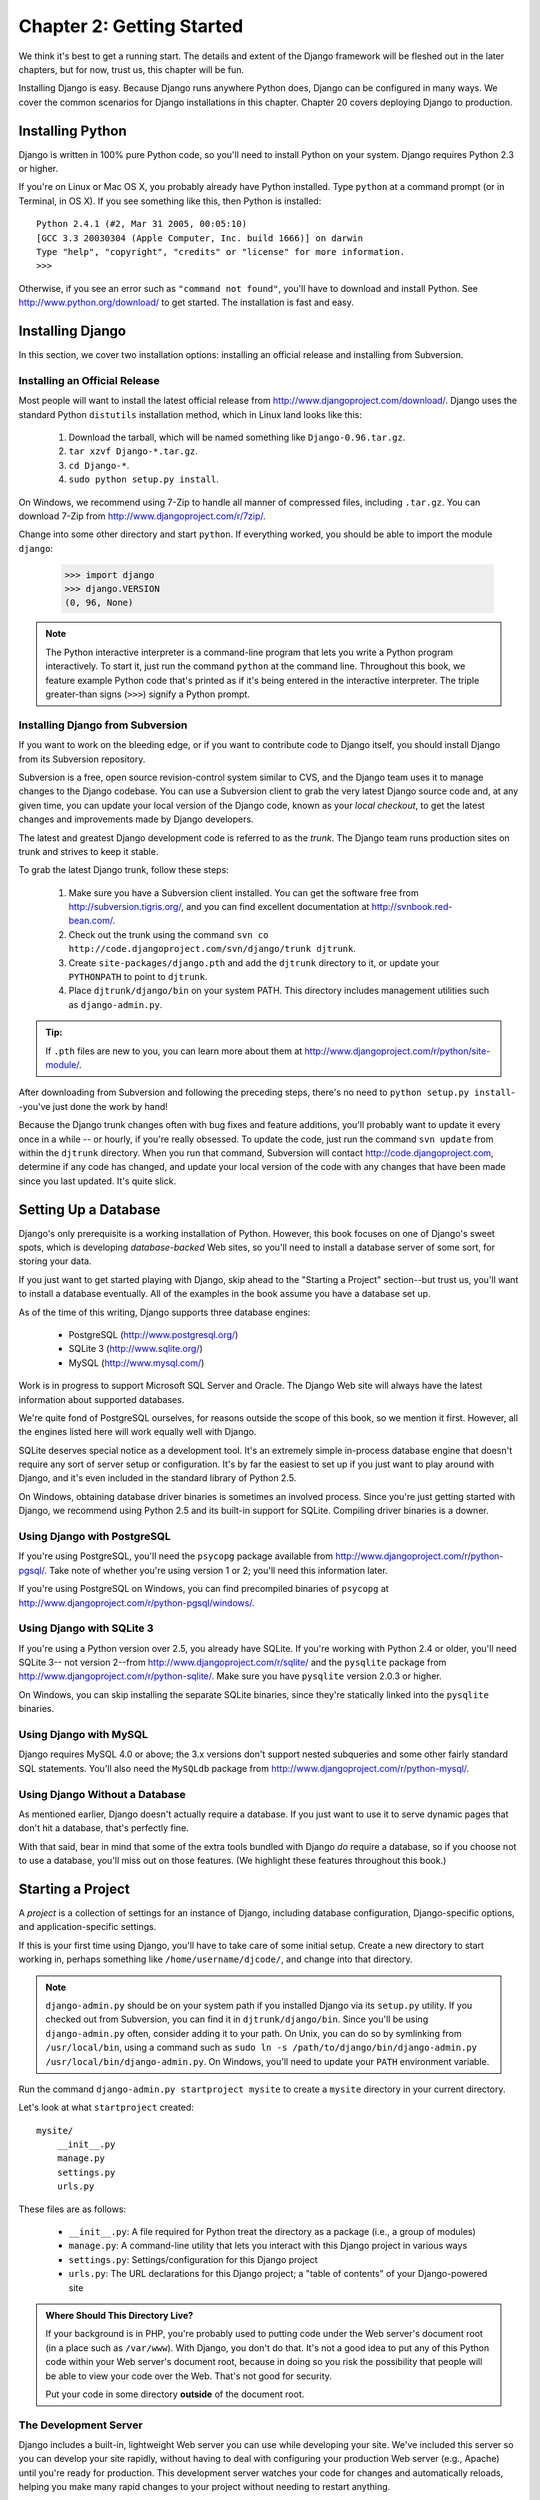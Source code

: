 ==========================
Chapter 2: Getting Started
==========================

We think it's best to get a running start. The details and extent of
the Django framework will be fleshed out in the later chapters, but for now,
trust us, this chapter will be fun.

Installing Django is easy. Because Django runs anywhere Python does,
Django can be configured in many ways. We cover the common
scenarios for Django installations in this chapter. Chapter 20
covers deploying Django to production.

Installing Python
=================

Django is written in 100% pure Python code, so you'll need to install Python
on your system. Django requires Python 2.3 or higher.

If you're on Linux or Mac OS X, you probably already have Python installed.
Type ``python`` at a command prompt (or in Terminal, in OS X). If you see
something like this, then Python is installed::

    Python 2.4.1 (#2, Mar 31 2005, 00:05:10)
    [GCC 3.3 20030304 (Apple Computer, Inc. build 1666)] on darwin
    Type "help", "copyright", "credits" or "license" for more information.
    >>>
    
Otherwise, if you see an error such as ``"command not found"``, you'll have to
download and install Python. See http://www.python.org/download/ to get
started. The installation is fast and easy.

Installing Django
=================

In this section, we cover two installation options: installing an official
release and installing from Subversion.

Installing an Official Release
------------------------------

Most people will want to install the latest official release from
http://www.djangoproject.com/download/. Django uses the standard Python
``distutils`` installation method, which in Linux land looks like this:

    #. Download the tarball, which will be named something like
       ``Django-0.96.tar.gz``.
    #. ``tar xzvf Django-*.tar.gz``.
    #. ``cd Django-*``.
    #. ``sudo python setup.py install``.

On Windows, we recommend using 7-Zip to handle all manner of compressed files,
including ``.tar.gz``. You can download 7-Zip from
http://www.djangoproject.com/r/7zip/.

Change into some other directory and start ``python``. If everything worked, you
should be able to import the module ``django``:

    >>> import django
    >>> django.VERSION
    (0, 96, None)

.. note::

    The Python interactive interpreter is a command-line program that lets you
    write a Python program interactively. To start it, just run the command
    ``python`` at the command line. Throughout this book, we feature example
    Python code that's printed as if it's being entered in the interactive
    interpreter. The triple greater-than signs (``>>>``) signify a Python
    prompt.

Installing Django from Subversion
---------------------------------

If you want to work on the bleeding edge, or if you want to contribute code to
Django itself, you should install Django from its Subversion repository.

Subversion is a free, open source revision-control system similar to CVS, and
the Django team uses it to manage changes to the Django codebase. You can 
use a Subversion client to grab the very latest Django source code and, 
at any given time, you can update your local version of the Django code, 
known as your *local checkout*, to get the latest changes and
improvements made by Django developers.

The latest and greatest Django development code is referred to as the
*trunk*. The Django team runs production sites on trunk and strives to
keep it stable.

To grab the latest Django trunk, follow these steps:

    #. Make sure you have a Subversion client installed. You can get the
       software free from http://subversion.tigris.org/, and you can find
       excellent documentation at http://svnbook.red-bean.com/.

    #. Check out the trunk using the command ``svn co
       http://code.djangoproject.com/svn/django/trunk djtrunk``.

    #. Create ``site-packages/django.pth`` and add the ``djtrunk``
       directory to it, or update your ``PYTHONPATH`` to point to ``djtrunk``.

    #. Place ``djtrunk/django/bin`` on your system PATH. This directory
       includes management utilities such as ``django-admin.py``.

.. admonition:: Tip:

    If ``.pth`` files are new to you, you can learn more about them at 
    http://www.djangoproject.com/r/python/site-module/.

After downloading from Subversion and following the preceding steps, there's no
need to ``python setup.py install``--you've just done the work by hand!

Because the Django trunk changes often with bug fixes and feature additions,
you'll probably want to update it every once in a while -- or hourly, if you're
really obsessed. To update the code, just run the command ``svn update`` from
within the ``djtrunk`` directory. When you run that command, Subversion will
contact http://code.djangoproject.com, determine if any code has changed, and
update your local version of the code with any changes that have been made since
you last updated. It's quite slick.

Setting Up a Database
=====================

Django's only prerequisite is a working installation of Python. However, this
book focuses on one of Django's sweet spots, which is developing
*database-backed* Web sites, so you'll need to install a database server of some
sort, for storing your data.

If you just want to get started playing with Django, skip ahead to the "Starting
a Project" section--but trust us, you'll want to install a database eventually.
All of the examples in the book assume you have a database set up.

As of the time of this writing, Django supports three database engines:

    * PostgreSQL (http://www.postgresql.org/)
    * SQLite 3 (http://www.sqlite.org/)
    * MySQL (http://www.mysql.com/)

Work is in progress to support Microsoft SQL Server and Oracle. The Django
Web site will always have the latest information about supported databases.

We're quite fond of PostgreSQL ourselves, for reasons outside the scope of this
book, so we mention it first. However, all the engines listed here will work
equally well with Django.

SQLite deserves special notice as a development tool. It's an extremely
simple in-process database engine that doesn't require any sort of server setup
or configuration. It's by far the easiest to set up if you just want to play
around with Django, and it's even included in the standard library of Python
2.5.

On Windows, obtaining database driver binaries is sometimes an involved process.
Since you're just getting started with Django, we recommend using Python 2.5 and
its built-in support for SQLite. Compiling driver binaries is a downer.

Using Django with PostgreSQL
----------------------------

If you're using PostgreSQL, you'll need the ``psycopg`` package available from
http://www.djangoproject.com/r/python-pgsql/. Take note of whether you're using
version 1 or 2; you'll need this information later.

If you're using PostgreSQL on Windows, you can find precompiled binaries of
``psycopg`` at http://www.djangoproject.com/r/python-pgsql/windows/.

Using Django with SQLite 3
--------------------------

If you're using a Python version over 2.5, you already have SQLite. If you're
working with Python 2.4 or older, you'll need SQLite 3-- not version 2--from
http://www.djangoproject.com/r/sqlite/ and the ``pysqlite`` package from
http://www.djangoproject.com/r/python-sqlite/. Make sure you have ``pysqlite``
version 2.0.3 or higher.

On Windows, you can skip installing the separate SQLite binaries, since they're
statically linked into the ``pysqlite`` binaries.

Using Django with MySQL
-----------------------

Django requires MySQL 4.0 or above; the 3.x versions don't support nested
subqueries and some other fairly standard SQL statements. You'll also need the
``MySQLdb`` package from http://www.djangoproject.com/r/python-mysql/.

Using Django Without a Database
-------------------------------

As mentioned earlier, Django doesn't actually require a database. If you just
want to use it to serve dynamic pages that don't hit a database, that's
perfectly fine.

With that said, bear in mind that some of the extra tools bundled with Django
*do* require a database, so if you choose not to use a database, you'll miss
out on those features. (We highlight these features throughout this book.)

Starting a Project
==================

.. The below (down to "The rest of this section") is adapted from "Initial
.. setup" in tutorial01.txt.

A *project* is a collection of settings for an instance of Django, including
database configuration, Django-specific options, and application-specific
settings.

If this is your first time using Django, you'll have to take care of some
initial setup. Create a new directory to start working in, perhaps something
like ``/home/username/djcode/``, and change into that directory.

.. note::

    ``django-admin.py`` should be on your system path if you installed Django
    via its ``setup.py`` utility. If you checked out from Subversion, you can
    find it in ``djtrunk/django/bin``. Since you'll be using ``django-admin.py``
    often, consider adding it to your path. On Unix, you can do so by symlinking
    from ``/usr/local/bin``, using a command such as ``sudo ln -s
    /path/to/django/bin/django-admin.py /usr/local/bin/django-admin.py``. On
    Windows, you'll need to update your ``PATH`` environment variable.

Run the command ``django-admin.py startproject mysite`` to create a ``mysite``
directory in your current directory.

Let's look at what ``startproject`` created::

    mysite/
        __init__.py
        manage.py
        settings.py
        urls.py

These files are as follows:

    * ``__init__.py``: A file required for Python treat the directory as a
      package (i.e., a group of modules)

    * ``manage.py``: A command-line utility that lets you interact with this
      Django project in various ways

    * ``settings.py``: Settings/configuration for this Django project

    * ``urls.py``: The URL declarations for this Django project; a "table of
      contents" of your Django-powered site
 
.. admonition:: Where Should This Directory Live?

    If your background is in PHP, you're probably used to putting code under the
    Web server's document root (in a place such as ``/var/www``). With Django,
    you don't do that. It's not a good idea to put any of this Python code
    within your Web server's document root, because in doing so you risk the
    possibility that people will be able to view your code over the Web. That's
    not good for security.
    
    Put your code in some directory **outside** of the document root.

The Development Server
----------------------

Django includes a built-in, lightweight Web server you can use while developing
your site. We've included this server so you can develop your site rapidly,
without having to deal with configuring your production Web server (e.g.,
Apache) until you're ready for production. This development server watches your
code for changes and automatically reloads, helping you make many rapid changes
to your project without needing to restart anything.

Change into the ``mysite`` directory, if you haven't already, and run the
command ``python manage.py runserver``. You'll see something like this::

    Validating models...
    0 errors found.

    Django version 1.0, using settings 'mysite.settings'
    Development server is running at http://127.0.0.1:8000/
    Quit the server with CONTROL-C.

Although the development server is extremely nice for, well, development, resist
the temptation to use this server in anything resembling a production
environment. The development server can handle only a single request at a time
reliably, and it has not gone through a security audit of any sort. When the
time comes to launch your site, see Chapter 20 for information on how to deploy
Django.

.. admonition:: Changing the Host or the Port

    By default, the ``runserver`` command starts the development server on port
    8000, listening only for local connections. If you want to change the
    server's port, pass it as a command-line argument::

        python manage.py runserver 8080

    You can also change the IP address that the server listens on. This is
    especially helpful if you'd like to share a development site with other
    developers. The following::

        python manage.py runserver 0.0.0.0:8080

    will make Django listen on any network interface, thus allowing other
    computers to connect to the development server.

Now that the server's running, visit http://127.0.0.1:8000/ with your Web
browser. You'll see a "Welcome to Django" page shaded a pleasant pastel blue. It
worked!

What's Next?
============

Now that you have everything installed and the development server running, in
the `next chapter`_ you'll write some basic code that demonstrates how to serve Web
pages using Django.

.. _next chapter: ../chapter03/
